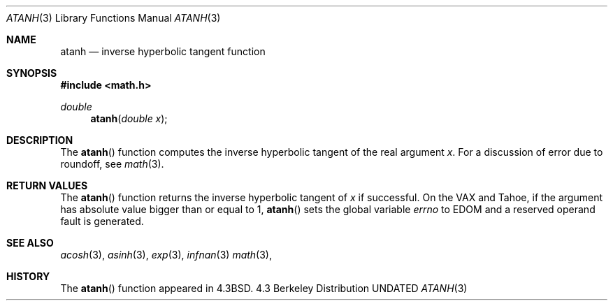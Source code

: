 .\" Copyright (c) 1985, 1991 Regents of the University of California.
.\" All rights reserved.
.\"
.\" %sccs.include.redist.roff%
.\"
.\"     @(#)atanh.3	5.2 (Berkeley) %G%
.\"
.Dd 
.Dt ATANH 3
.Os BSD 4.3
.Sh NAME
.Nm atanh
.Nd inverse hyperbolic tangent function
.Sh SYNOPSIS
.Fd #include <math.h>
.Ft double
.Fn atanh "double x"
.Sh DESCRIPTION
The
.Fn  atanh
function computes the inverse hyperbolic tangent
of the real
argument
.Ar x .
For a discussion of error due to roundoff, see
.Xr math 3 .
.Sh RETURN VALUES
The
.Fn atanh
function
returns the inverse hyperbolic tangent of
.Ar x
if successful.
On the
.Tn VAX
and
.Tn Tahoe ,
if the argument has absolute value
bigger than or equal to 1,
.Fn atanh
sets the global variable
.Va errno
to
.Er EDOM
and
a reserved operand fault is generated.
.Sh SEE ALSO
.Xr acosh 3 ,
.Xr asinh 3 ,
.Xr exp 3 ,
.Xr infnan 3
.Xr math 3 ,
.Sh HISTORY
The
.Fn atanh
function appeared in
.Bx 4.3 .
